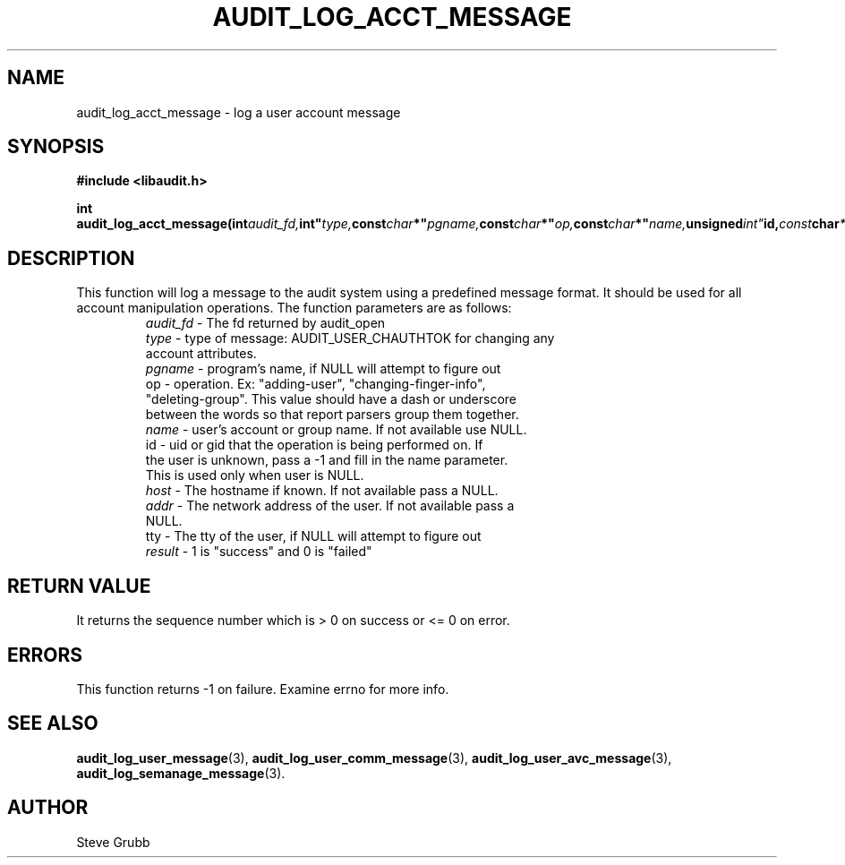 .TH "AUDIT_LOG_ACCT_MESSAGE" "3" "Nov 2015" "Red Hat" "Linux Audit API"
.SH NAME
audit_log_acct_message \- log a user account message
.SH SYNOPSIS
.B #include <libaudit.h>
.sp
.BI "int audit_log_acct_message(int" audit_fd, int" type, const char *" pgname, const char *" op, const char *" name, unsigned int" id, const char *" host, const char *" addr, const char *" tty, int" result);"

.SH DESCRIPTION
This function will log a message to the audit system using a predefined message format. It should be used for all account manipulation operations. The function
parameters are as follows:

.RS
.TP
\fIaudit_fd\fP - The fd returned by audit_open
.TP
\fItype\fP - type of message: AUDIT_USER_CHAUTHTOK for changing any account attributes.
.TP
\fIpgname\fP - program's name, if NULL will attempt to figure out
.TP
op  -  operation. Ex: "adding-user", "changing-finger-info", "deleting-group". This value should have a dash or underscore between the words so that report parsers group them together.
.TP
\fIname\fP - user's account or group name. If not available use NULL.
.TP
id  -  uid or gid that the operation is being performed on. If the user is unknown, pass a \-1 and fill in the name parameter. This is used only when user is NULL.
.TP
\fIhost\fP - The hostname if known. If not available pass a NULL.
.TP
\fIaddr\fP - The network address of the user. If not available pass a NULL.
.TP
tty  - The tty of the user, if NULL will attempt to figure out
.TP
\fIresult\fP - 1 is "success" and 0 is "failed"
.RE

.SH "RETURN VALUE"

It returns the sequence number which is > 0 on success or <= 0 on error.

.SH "ERRORS"

This function returns \-1 on failure. Examine errno for more info.

.SH "SEE ALSO"

.BR audit_log_user_message (3),
.BR audit_log_user_comm_message (3),
.BR audit_log_user_avc_message (3),
.BR audit_log_semanage_message (3).

.SH AUTHOR
Steve Grubb
